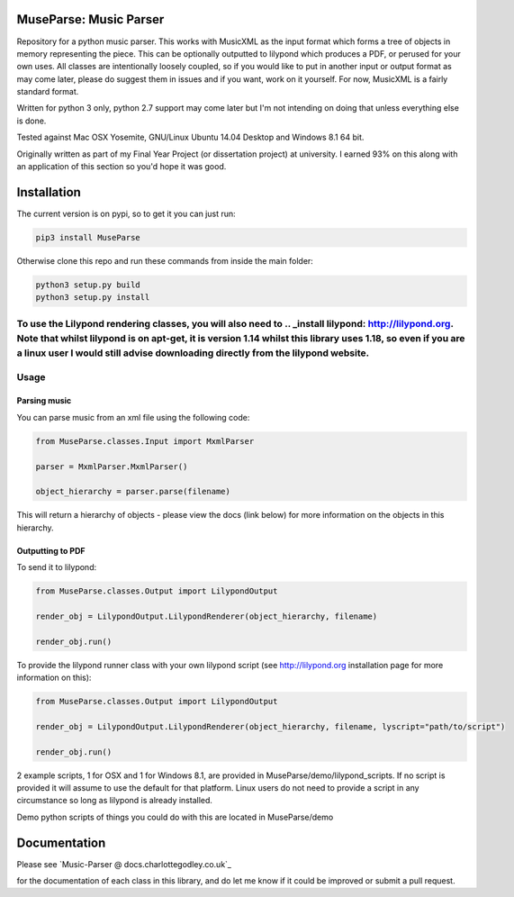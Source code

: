 ============
MuseParse: Music Parser
============
.. image:: https://travis-ci.org/Godley/MuseParse.svg?branch=master
    :target: https://travis-ci.org/Godley/MuseParse
Repository for a python music parser. This works with MusicXML as the input format which forms a tree of objects in memory representing the piece. This can be optionally outputted to lilypond which produces a PDF, or perused for your own uses. All classes are intentionally loosely coupled, so if you would like to put in another input or output format as may come later, please do suggest them in issues and if you want, work on it yourself. For now, MusicXML is a fairly standard format. 

Written for python 3 only, python 2.7 support may come later but I'm not intending on doing that unless everything else is done.

Tested against Mac OSX Yosemite, GNU/Linux Ubuntu 14.04 Desktop and Windows 8.1 64 bit.

Originally written as part of my Final Year Project (or dissertation project) at university. I earned 93% on this along with an application of this section so you'd hope it was good.

============
Installation
============
The current version is on pypi, so to get it you can just run:

.. code-block:: bash

   pip3 install MuseParse
   
   
Otherwise clone this repo and run these commands from inside the main folder:

.. code-block:: bash

   python3 setup.py build
   python3 setup.py install

To use the Lilypond rendering classes, you will also need to .. _install lilypond: http://lilypond.org. Note that whilst lilypond is on apt-get, it is version 1.14 whilst this library uses 1.18, so even if you are a linux user I would still advise downloading directly from the lilypond website.
=======
Usage
=======
****************
Parsing music
****************
You can parse music from an xml file using the following code:

.. code-block:: python
   
   from MuseParse.classes.Input import MxmlParser
  
   parser = MxmlParser.MxmlParser()

   object_hierarchy = parser.parse(filename)

This will return a hierarchy of objects - please view the docs (link below) for more information on the objects in this hierarchy.

********************
Outputting to PDF
********************
To send it to lilypond:

.. code-block:: python

   from MuseParse.classes.Output import LilypondOutput

   render_obj = LilypondOutput.LilypondRenderer(object_hierarchy, filename)

   render_obj.run()

To provide the lilypond runner class with your own lilypond script (see http://lilypond.org installation page for more information on this):

.. code-block:: python

   from MuseParse.classes.Output import LilypondOutput

   render_obj = LilypondOutput.LilypondRenderer(object_hierarchy, filename, lyscript="path/to/script")

   render_obj.run()

2 example scripts, 1 for OSX and 1 for Windows 8.1, are provided in MuseParse/demo/lilypond_scripts. If no script is provided it will assume to use the default for that platform. Linux users do not need to provide a script in any circumstance so long as lilypond is already installed.

Demo python scripts of things you could do with this are located in MuseParse/demo

=======
Documentation
=======
Please see `Music-Parser @ docs.charlottegodley.co.uk`_

.. _MuseParse @ docs.charlottegodley.co.uk: http://docs.charlottegodley.co.uk/MuseParse

for the documentation of each class in this library, and do let me know if it could be improved or submit a pull request.

